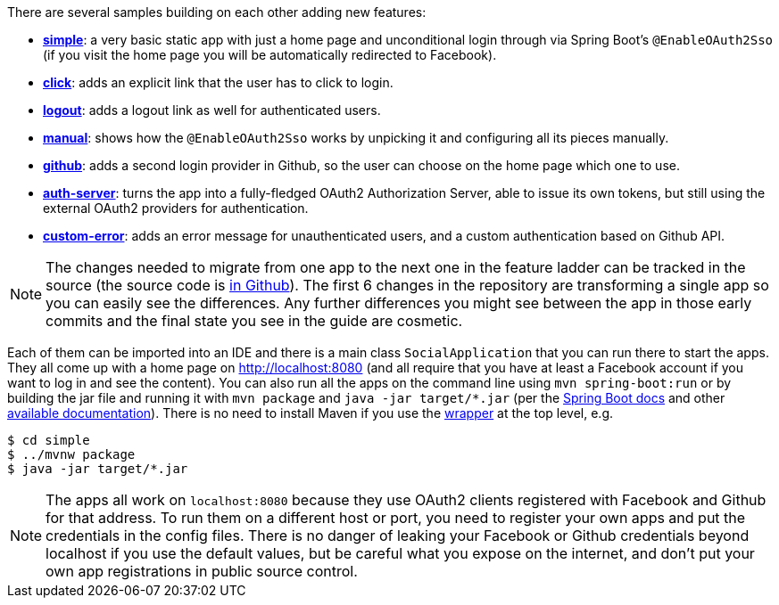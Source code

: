 There are several samples building on each other adding new features:

* <<_social_login_simple,**simple**>>: a very basic static app with just a home page and
unconditional login through via Spring Boot's `@EnableOAuth2Sso` (if
you visit the home page you will be automatically redirected to
Facebook).

* <<_social_login_click,**click**>>: adds an explicit link that the user has to click to
login.

* <<_social_login_logout,**logout**>>: adds a logout link as well for authenticated users.

* <<_social_login_manual,**manual**>>: shows how the `@EnableOAuth2Sso` works by unpicking it
and configuring all its pieces manually.

* <<_social_login_github,**github**>>: adds a second login provider in Github, so the user can
choose on the home page which one to use.

* <<_social_login_authserver,**auth-server**>>: turns the app into a fully-fledged OAuth2
Authorization Server, able to issue its own tokens, but still using
the external OAuth2 providers for authentication.

* <<_social_login_custom_error,**custom-error**>>: adds an error message
for unauthenticated users, and a custom authentication based on Github 
API.

NOTE: The changes needed to migrate from one app to the next one in
the feature ladder can be tracked in the source (the source code is
https://github.com/spring-guides/tut-spring-boot-oauth2[in
Github]). The first 6 changes in the repository are transforming a
single app so you can easily see the differences. Any further
differences you might see between the app in those early commits and
the final state you see in the guide are cosmetic.

Each of them can be imported into an IDE and there is a main class
`SocialApplication` that you can run there to start the apps. They all
come up with a home page on http://localhost:8080 (and all require
that you have at least a Facebook account if you want to log in and
see the content). You can also run all the apps on the command line
using `mvn spring-boot:run` or by building the jar file and running it
with `mvn package` and `java -jar target/*.jar` (per the
http://docs.spring.io/spring-boot/docs/current-SNAPSHOT/reference/htmlsingle/#getting-started-first-application-run[Spring
Boot docs] and other
https://spring.io/guides/gs/spring-boot/[available
documentation]). There is no need to install Maven if you use the
https://github.com/takari/maven-wrapper[wrapper] at the top level,
e.g.

```
$ cd simple
$ ../mvnw package
$ java -jar target/*.jar
```

NOTE: The apps all work on `localhost:8080` because they use OAuth2
clients registered with Facebook and Github for that address. To run
them on a different host or port, you need to register your own apps
and put the credentials in the config files. There is no danger of
leaking your Facebook or Github credentials beyond localhost if you
use the default values, but be careful what you expose on the
internet, and don't put your own app registrations in public source
control.

